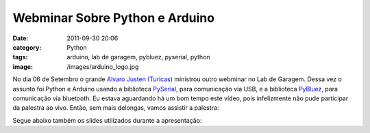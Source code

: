 Webminar Sobre Python e Arduino
###############################
:date: 2011-09-30 20:06
:category: Python
:tags: arduino, lab de garagem, pybluez, pyserial, python
:image: /images/arduino_logo.jpg

No dia 06 de Setembro o grande `Alvaro Justen (Turicas)`_ ministrou
outro webminar no Lab de Garagem. Dessa vez o assunto foi Python e
Arduino usando a biblioteca `PySerial`_, para comunicação via USB, e a
biblioteca `PyBluez`_, para comunicação via bluetooth. Eu estava
aguardando há um bom tempo este vídeo, pois infelizmente não pude
participar da palestra ao vivo. Então, sem mais delongas, vamos assistir
a palestra:

.. youtube:: pmkYY-lan_o
	:align: center
	:width: 560
	:height: 315

Segue abaixo também os slides utilizados durante a apresentação:

.. more

.. raw:: html

        <center><div id="__ss_9164746" style="width:425px"><strong style="display:block;margin:12px 0 4px"><a rel="nofollow" target="_blank" title="Arduino + Python: produtividade ao extremo" href="http://www.slideshare.net/turicas/arduino-pythonldg">Arduino + Python: produtividade ao extremo</a></strong> <iframe width="425" scrolling="no" height="355" frameborder="0" marginheight="0" marginwidth="0" src="http://www.slideshare.net/slideshow/embed_code/9164746"></iframe> <div style="padding:5px 0 12px"> View more <a rel="nofollow" target="_blank" href="http://www.slideshare.net/">presentations</a> from <a rel="nofollow" target="_blank" href="http://www.slideshare.net/turicas">Álvaro Justen &ndash; Turicas</a> </div> <p></p></div><p></p></center>


.. _Alvaro Justen (Turicas): http://blog.justen.eng.br/
.. _PySerial: http://pyserial.sourceforge.net/
.. _PyBluez: http://code.google.com/p/pybluez/wiki/Documentation
